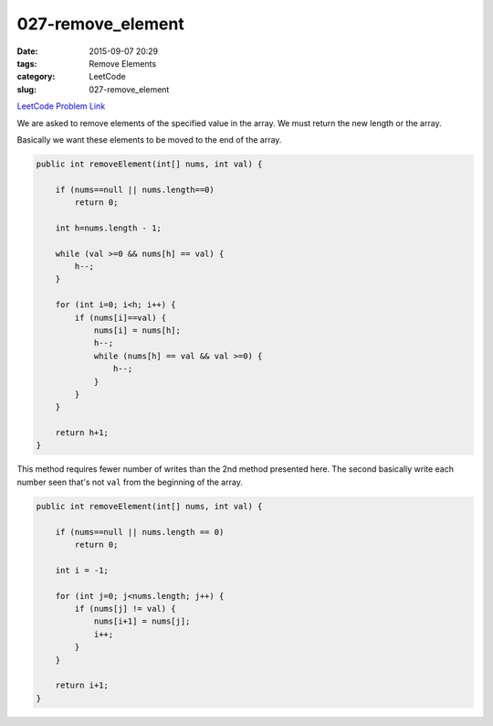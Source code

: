 027-remove_element
##################

:date: 2015-09-07 20:29
:tags: Remove Elements
:category: LeetCode
:slug: 027-remove_element

`LeetCode Problem Link <https://leetcode.com/problems/remove-element/>`_

We are asked to remove elements of the specified value in the array. We must return the new length or the array.

Basically we want these elements to be moved to the end of the array.

.. code-block:: java

    public int removeElement(int[] nums, int val) {

        if (nums==null || nums.length==0)
            return 0;

        int h=nums.length - 1;

        while (val >=0 && nums[h] == val) {
            h--;
        }

        for (int i=0; i<h; i++) {
            if (nums[i]==val) {
                nums[i] = nums[h];
                h--;
                while (nums[h] == val && val >=0) {
                    h--;
                }
            }
        }

        return h+1;
    }


This method requires fewer number of writes than the 2nd method presented here.
The second basically write each number seen that's not ``val`` from the beginning of the array.

.. code-block:: java

    public int removeElement(int[] nums, int val) {

        if (nums==null || nums.length == 0)
            return 0;

        int i = -1;

        for (int j=0; j<nums.length; j++) {
            if (nums[j] != val) {
                nums[i+1] = nums[j];
                i++;
            }
        }

        return i+1;
    }